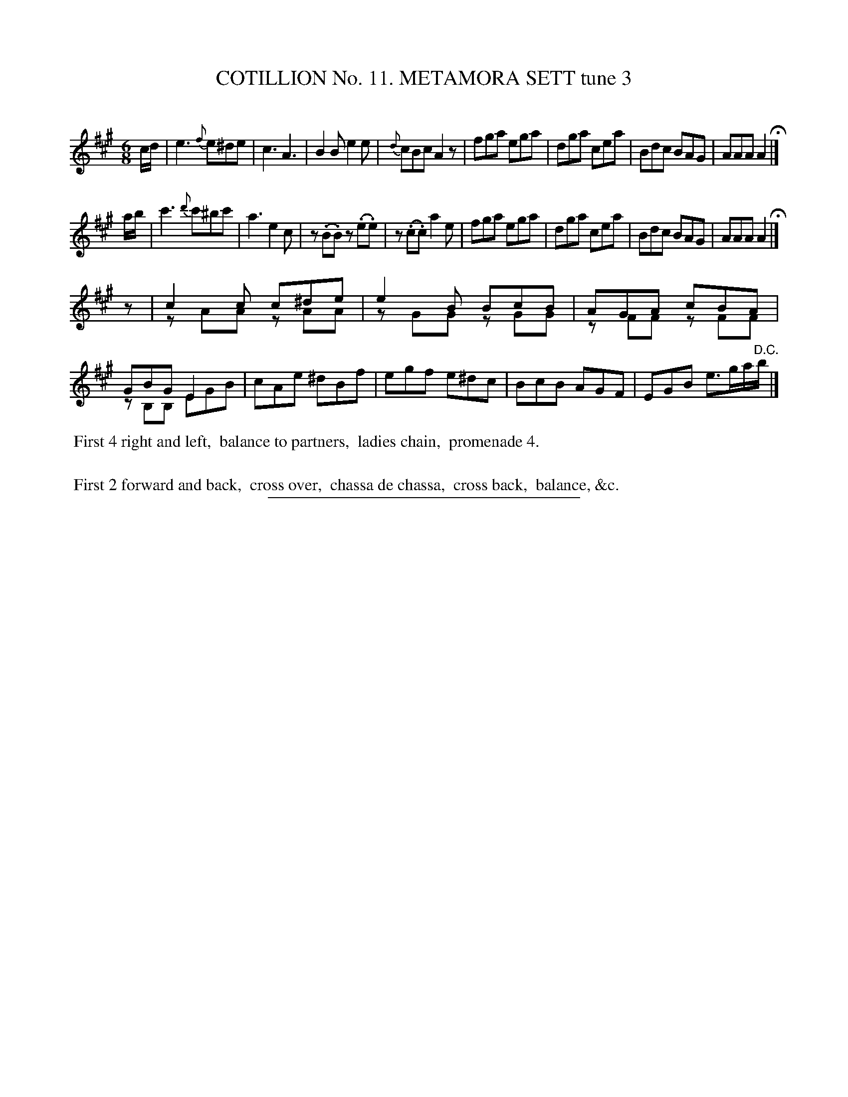 X: 30983
T: COTILLION No. 11. METAMORA SETT tune 3
C:
%R: jig
N: This is version 1, for ABC software that doesn't understand voice overlays.
B: Elias Howe "The Musician's Companion" Part 3 1844 p.98 #3
S: http://imslp.org/wiki/The_Musician's_Companion_(Howe,_Elias)
Z: 2015 John Chambers <jc:trillian.mit.edu>
N: This tune is written oddly:  The first two staves both have key and time signatures; the 3rd staff doesn't.
N: Also, the first two staves both end with a fermata, while the 3rd has a "D.C.".  It's as if it's really
N: a 2-strain tune, with the 2nd staff and the bottom voice on staff 3 are a harmony to the 1st staff and 
N: the top voice on staff 3.  Also, the rhythms are messed up at the start of the 3rd staff.
M: 6/8
L: 1/8
K: A
% - - - - - - - - - - - - - - - - - - - - - - - - - - - - -
c/d/ |\
e3 {f}e^de | c3 A3 | B2B e2e | {d}cBc A2z |\
fga ega | dga cea | Bdc BAG | AAA A2 H|]
a/b/ |\
c'3 {d'}c'^bc' | a3 e2c | z(.B.B) z(.e.e) | z(.c.c) a2e |\
fga ega | dga cea | Bdc BAG | AAA A2 H|]
z |\
c2c c^de & zAA zAA | e2B BcB & zGG zGG |\
AGA cBA & zFF zFF | GBG E2x & zB,B, EGB |\
cAe ^dBf | egf e^dc | BcB AGF | EGB e>ga/"^D.C."b/ |]
% - - - - - - - - - - Dance description - - - - - - - - - -
%%begintext align
%% First 4 right and left,
%% balance to partners,
%% ladies chain,
%% promenade 4.
%%
%% First 2 forward and back,
%% cross over,
%% chassa de chassa,
%% cross back,
%% balance, &c.
%%endtext
% - - - - - - - - - - - - - - - - - - - - - - - - - - - - -
%%sep 1 1 300
